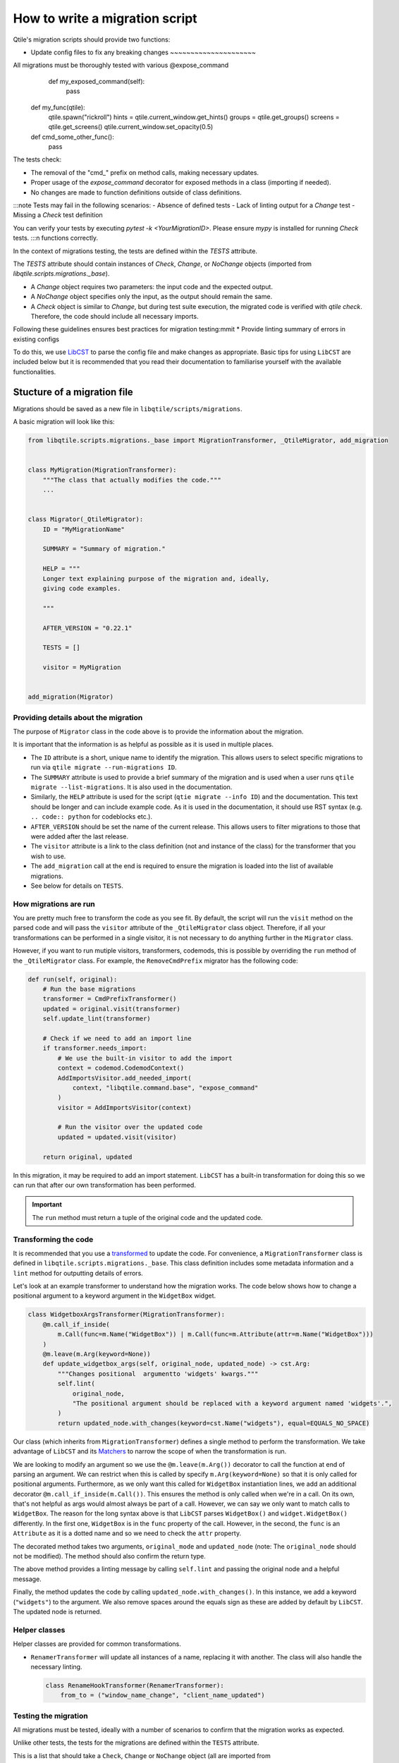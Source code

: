 How to write a migration script
===============================

Qtile's migration scripts should provide two functions:

* Update config files to fix any breaking changes ~~~~~~~~~~~~~~~~~~~~~

All migrations must be thoroughly tested with various        @expose_command
        def my_exposed_command(self):
            pass

    def my_func(qtile):
        qtile.spawn("rickroll")
        hints = qtile.current_window.get_hints()
        groups = qtile.get_groups()
        screens = qtile.get_screens()
        qtile.current_window.set_opacity(0.5)

    def cmd_some_other_func():
        pass

The tests check:

- The removal of the "cmd_" prefix on method calls, making necessary updates.
- Proper usage of the `expose_command` decorator for exposed methods in a class (importing if needed).
- No changes are made to function definitions outside of class definitions.

:::note
Tests may fail in the following scenarios:
- Absence of defined tests
- Lack of linting output for a `Change` test
- Missing a `Check` test definition

You can verify your tests by executing `pytest -k <YourMigrationID>`. Please ensure `mypy` is installed for running `Check` tests.
:::n functions correctly.

In the context of migrations testing, the tests are defined within the `TESTS` attribute.

The `TESTS` attribute should contain instances of `Check`, `Change`, or `NoChange` objects (imported from `libqtile.scripts.migrations._base`).

- A `Change` object requires two parameters: the input code and the expected output.
- A `NoChange` object specifies only the input, as the output should remain the same.
- A `Check` object is similar to `Change`, but during test suite execution, the migrated code is verified with `qtile check`. Therefore, the code should include all necessary imports.

Following these guidelines ensures best practices for migration testing:mmit
* Provide linting summary of errors in existing configs

To do this, we use `LibCST <https://libcst.readthedocs.io/en/latest/>`_ to
parse the config file and make changes as appropriate. Basic tips for using
``LibCST`` are included below but it is recommended that you read their
documentation to familiarise yourself with the available functionalities.

Stucture of a migration file
----------------------------

Migrations should be saved as a new file in ``libqtile/scripts/migrations``.

A basic migration will look like this:

.. code:: python

    from libqtile.scripts.migrations._base import MigrationTransformer, _QtileMigrator, add_migration


    class MyMigration(MigrationTransformer):
        """The class that actually modifies the code."""
        ...


    class Migrator(_QtileMigrator):
        ID = "MyMigrationName"

        SUMMARY = "Summary of migration."

        HELP = """
        Longer text explaining purpose of the migration and, ideally,
        giving code examples.

        """

        AFTER_VERSION = "0.22.1"

        TESTS = []

        visitor = MyMigration


    add_migration(Migrator)

Providing details about the migration
~~~~~~~~~~~~~~~~~~~~~~~~~~~~~~~~~~~~~

The purpose of ``Migrator`` class in the code above is to provide the information about the migration.

It is important that the information is as helpful as possible as it is used in multiple places.

* The ``ID`` attribute is a short, unique name to identify the migration. This allows users to select
  specific migrations to run via ``qtile migrate --run-migrations ID``.
* The ``SUMMARY`` attribute is used to provide a brief summary of the migration and is used when
  a user runs ``qtile migrate --list-migrations``. It is also used in the documentation.
* Similarly, the ``HELP`` attribute is used for the script (``qtie migrate --info ID``) and the
  documentation. This text should be longer and can include example code. As it is used in the documentation,
  it should use RST syntax (e.g. ``.. code:: python`` for codeblocks etc.).
* ``AFTER_VERSION`` should be set the name of the current release. This allows users to filter migrations to
  those that were added after the last release.
* The ``visitor`` attribute is a link to the class definition (not and instance of the class) for the
  transformer that you wish to use.
* The ``add_migration`` call at the end is required to ensure the migration is loaded into the list of
  available migrations.
* See below for details on ``TESTS``.

How migrations are run
~~~~~~~~~~~~~~~~~~~~~~

You are pretty much free to transform the code as you see fit. By default, the script will run the
``visit`` method on the parsed code and will pass the ``visitor`` attribute of the ``_QtileMigrator`` class
object. Therefore, if all your transformations can be performed in a single visitor, it is not necessary
to do anything further in the ``Migrator`` class.

However, if you want to run mutiple visitors, transformers, codemods, this is possible by overriding the
``run`` method of the ``_QtileMigrator`` class. For example, the ``RemoveCmdPrefix`` migrator has the following
code:

.. code:: python

    def run(self, original):
        # Run the base migrations
        transformer = CmdPrefixTransformer()
        updated = original.visit(transformer)
        self.update_lint(transformer)

        # Check if we need to add an import line
        if transformer.needs_import:
            # We use the built-in visitor to add the import
            context = codemod.CodemodContext()
            AddImportsVisitor.add_needed_import(
                context, "libqtile.command.base", "expose_command"
            )
            visitor = AddImportsVisitor(context)

            # Run the visitor over the updated code
            updated = updated.visit(visitor)

        return original, updated

In this migration, it may be required to add an import statement. ``LibCST`` has a built-in
transformation for doing this so we can run that after our own transformation has been performed.

.. important::

    The ``run`` method must return a tuple of the original code and the updated code.

Transforming the code
~~~~~~~~~~~~~~~~~~~~~

It is recommended that you use a `transformed <https://libcst.readthedocs.io/en/latest/tutorial.html#Build-Visitor-or-Transformer>`_
to update the code. For convenience, a ``MigrationTransformer`` class is defined in ``libqtile.scripts.migrations._base``. This
class definition includes some metadata information and a ``lint`` method for outputting details of errors.

Let's look at an example transformer to understand how the migration works. The code below shows how to change a positional
argument to a keyword argument in the ``WidgetBox`` widget.

.. code:: python

    class WidgetboxArgsTransformer(MigrationTransformer):
        @m.call_if_inside(
            m.Call(func=m.Name("WidgetBox")) | m.Call(func=m.Attribute(attr=m.Name("WidgetBox")))
        )
        @m.leave(m.Arg(keyword=None))
        def update_widgetbox_args(self, original_node, updated_node) -> cst.Arg:
            """Changes positional  argumentto 'widgets' kwargs."""
            self.lint(
                original_node,
                "The positional argument should be replaced with a keyword argument named 'widgets'.",
            )
            return updated_node.with_changes(keyword=cst.Name("widgets"), equal=EQUALS_NO_SPACE)

Our class (which inherits from ``MigrationTransformer``) defines a single method to perform the transformation. We take
advantage of ``LibCST`` and its `Matchers <https://libcst.readthedocs.io/en/latest/matchers_tutorial.html>`_ to narrow the
scope of when the transformation is run.

We are looking to modify an argument so we use the ``@m.leave(m.Arg())`` decorator to call the function at end of parsing an
argument. We can restrict when this is called by specify ``m.Arg(keyword=None)`` so that it is only called for positional arguments.
Furthermore, as we only want this called for ``WidgetBox`` instantiation lines, we add an additional decorator
``@m.call_if_inside(m.Call())``. This ensures the method is only called when we're in a call. On its own, that's not helpful as args
would  almost always be part of a call. However, we can say we only want to match calls to ``WidgetBox``. The reason for the long syntax above is
that ``LibCST`` parses ``WidgetBox()`` and ``widget.WidgetBox()`` differently. In the first one, ``WidgetBox`` is in the ``func`` property of the call.
However, in the second, the ``func`` is an ``Attribute`` as it is a dotted name and so we need to check the ``attr`` property.

The decorated method takes two arguments, ``original_mode`` and ``updated_node`` (note: The ``original_node`` should not be modified).
The method should also confirm the return type.

The above method provides a linting message by calling ``self.lint`` and passing the original node and a helpful message.

Finally, the method updates the code by calling ``updated_node.with_changes()``. In this instance, we add a keyword (``"widgets"``) to
the argument. We also remove spaces around the equals sign as these are added by default by ``LibCST``. The updated node is returned.

Helper classes
~~~~~~~~~~~~~~

Helper classes are provided for common transformations.

* ``RenamerTransformer`` will update all instances of a name, replacing it with another. The class will
  also handle the necessary linting.

  .. code:: python

    class RenameHookTransformer(RenamerTransformer):
        from_to = ("window_name_change", "client_name_updated")

Testing the migration
~~~~~~~~~~~~~~~~~~~~~

All migrations must be tested, ideally with a number of scenarios to confirm that the migration
works as expected.

Unlike other tests, the tests for the migrations are defined within the ``TESTS`` attribute.

This is a list that should take a ``Check``, ``Change`` or ``NoChange`` object (all are imported from
``libqtile.scripts.migrations._base``).

A ``Change`` object needs two parameters, the input code and the expected output. A ``NoChange``
object just defines the input (as the output should be the same).

A ``Check`` object is identical to ``Change`` however, when running the test suite, the migrated
code will be verified with ``qtile check``. The code will therefore need to include all relevant
imports etc.

Based on the above, the following is recommended as best practice:

* Define one ``Check`` test which addresses every situation anticipated by the migration
* Use as many ``Change`` tests as required to test individual scenarios in a minimal way
* Use ``NoChange`` tests where there are specific cases that should not be modified
* Depending on the simplicity of the migration, a single ``Check`` may be all that is required

For example, the ``RemoveCmdPrefix`` migration has the following ``TESTS``:

.. code:: python

    TESTS = [
        Change("""qtile.cmd_spawn("alacritty")""", """qtile.spawn("alacritty")"""),
        Change("""qtile.cmd_groups()""", """qtile.get_groups()"""),
        Change("""qtile.cmd_screens()""", """qtile.get_screens()"""),
        Change("""qtile.current_window.cmd_hints()""", """qtile.current_window.get_hints()"""),
        Change(
            """qtile.current_window.cmd_opacity(0.5)""",
            """qtile.current_window.set_opacity(0.5)""",
        ),
        Change(
            """
            class MyWidget(widget.Clock):
                def cmd_my_command(self):
                    pass
            """,
            """
            from libqtile.command.base import expose_command

            class MyWidget(widget.Clock):
                @expose_command
                def my_command(self):
                    pass
            """
        ),
        NoChange(
            """
            def cmd_some_other_func():
                pass
            """
        ),
        Check(
            """
            from libqtile import qtile, widget

            class MyClock(widget.Clock):
                def cmd_my_exposed_command(self):
                    pass

            def my_func(qtile):
                qtile.cmd_spawn("rickroll")
                hints = qtile.current_window.cmd_hints()
                groups = qtile.cmd_groups()
                screens = qtile.cmd_screens()
                qtile.current_window.cmd_opacity(0.5)

            def cmd_some_other_func():
                pass
            """,
            """
            from libqtile import qtile, widget
            from libqtile.command.base import expose_command

            class MyClock(widget.Clock):
                @expose_command
                def my_exposed_command(self):
                    pass

            def my_func(qtile):
                qtile.spawn("rickroll")
                hints = qtile.current_window.get_hints()
                groups = qtile.get_groups()
                screens = qtile.get_screens()
                qtile.current_window.set_opacity(0.5)

            def cmd_some_other_func():
                pass
            """
        )
    ]

The tests check:

* ``cmd_`` prefix is removed on method calls, updating specific changes as required
* Exposed methods in a class should use the ``expose_command`` decorator (adding the import if it's not already included)
* No change is made to a function definition (as it's not part of a class definition)

.. note::
    
    Tests will fail in the following scenarios:
    
    * If no tests are defined
    * If a ``Change`` test does not result in linting output
    * If no ``Check`` test is defined

You can check your tests by running ``pytest -k <YourMigrationID>``. Note, ``mpypy`` must be installed for the
``Check`` tests to be run.
